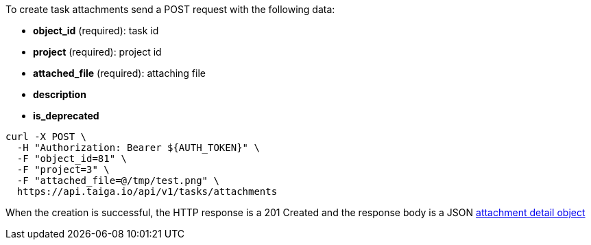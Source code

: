 To create task attachments send a POST request with the following data:

- *object_id* (required): task id
- *project* (required): project id
- *attached_file* (required): attaching file
- *description*
- *is_deprecated*


[source,bash]
----
curl -X POST \
  -H "Authorization: Bearer ${AUTH_TOKEN}" \
  -F "object_id=81" \
  -F "project=3" \
  -F "attached_file=@/tmp/test.png" \
  https://api.taiga.io/api/v1/tasks/attachments
----


When the creation is successful, the HTTP response is a 201 Created and the response body is a JSON link:#object-attachment-detail[attachment detail object]
